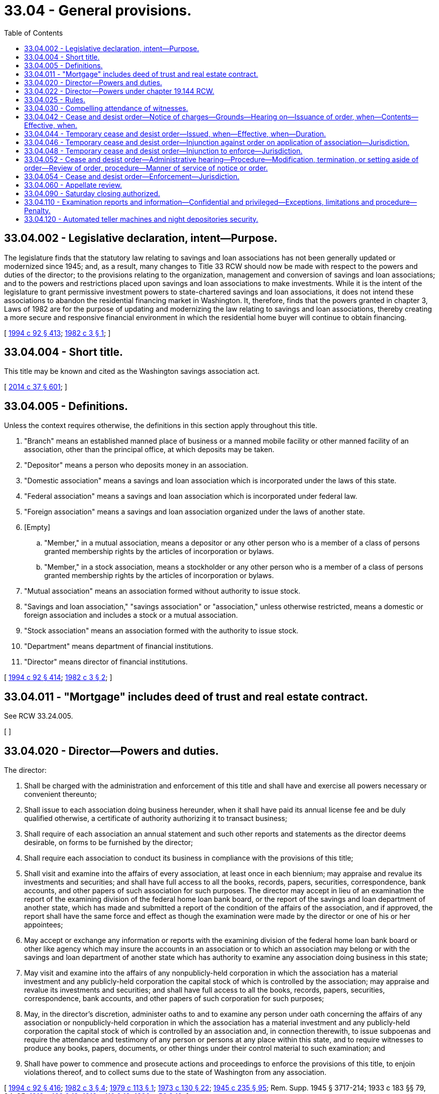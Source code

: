 = 33.04 - General provisions.
:toc:

== 33.04.002 - Legislative declaration, intent—Purpose.
The legislature finds that the statutory law relating to savings and loan associations has not been generally updated or modernized since 1945; and, as a result, many changes to Title 33 RCW should now be made with respect to the powers and duties of the director; to the provisions relating to the organization, management and conversion of savings and loan associations; and to the powers and restrictions placed upon savings and loan associations to make investments. While it is the intent of the legislature to grant permissive investment powers to state-chartered savings and loan associations, it does not intend these associations to abandon the residential financing market in Washington. It, therefore, finds that the powers granted in chapter 3, Laws of 1982 are for the purpose of updating and modernizing the law relating to savings and loan associations, thereby creating a more secure and responsive financial environment in which the residential home buyer will continue to obtain financing.

[ http://lawfilesext.leg.wa.gov/biennium/1993-94/Pdf/Bills/Session%20Laws/House/2438-S.SL.pdf?cite=1994%20c%2092%20§%20413[1994 c 92 § 413]; http://leg.wa.gov/CodeReviser/documents/sessionlaw/1982c3.pdf?cite=1982%20c%203%20§%201[1982 c 3 § 1]; ]

== 33.04.004 - Short title.
This title may be known and cited as the Washington savings association act.

[ http://lawfilesext.leg.wa.gov/biennium/2013-14/Pdf/Bills/Session%20Laws/Senate/6135.SL.pdf?cite=2014%20c%2037%20§%20601[2014 c 37 § 601]; ]

== 33.04.005 - Definitions.
Unless the context requires otherwise, the definitions in this section apply throughout this title.

. "Branch" means an established manned place of business or a manned mobile facility or other manned facility of an association, other than the principal office, at which deposits may be taken.

. "Depositor" means a person who deposits money in an association.

. "Domestic association" means a savings and loan association which is incorporated under the laws of this state.

. "Federal association" means a savings and loan association which is incorporated under federal law.

. "Foreign association" means a savings and loan association organized under the laws of another state.

. [Empty]
.. "Member," in a mutual association, means a depositor or any other person who is a member of a class of persons granted membership rights by the articles of incorporation or bylaws.

.. "Member," in a stock association, means a stockholder or any other person who is a member of a class of persons granted membership rights by the articles of incorporation or bylaws.

. "Mutual association" means an association formed without authority to issue stock.

. "Savings and loan association," "savings association" or "association," unless otherwise restricted, means a domestic or foreign association and includes a stock or a mutual association.

. "Stock association" means an association formed with the authority to issue stock.

. "Department" means department of financial institutions.

. "Director" means director of financial institutions.

[ http://lawfilesext.leg.wa.gov/biennium/1993-94/Pdf/Bills/Session%20Laws/House/2438-S.SL.pdf?cite=1994%20c%2092%20§%20414[1994 c 92 § 414]; http://leg.wa.gov/CodeReviser/documents/sessionlaw/1982c3.pdf?cite=1982%20c%203%20§%202[1982 c 3 § 2]; ]

== 33.04.011 - "Mortgage" includes deed of trust and real estate contract.
See RCW 33.24.005.

[ ]

== 33.04.020 - Director—Powers and duties.
The director:

. Shall be charged with the administration and enforcement of this title and shall have and exercise all powers necessary or convenient thereunto;

. Shall issue to each association doing business hereunder, when it shall have paid its annual license fee and be duly qualified otherwise, a certificate of authority authorizing it to transact business;

. Shall require of each association an annual statement and such other reports and statements as the director deems desirable, on forms to be furnished by the director;

. Shall require each association to conduct its business in compliance with the provisions of this title;

. Shall visit and examine into the affairs of every association, at least once in each biennium; may appraise and revalue its investments and securities; and shall have full access to all the books, records, papers, securities, correspondence, bank accounts, and other papers of such association for such purposes. The director may accept in lieu of an examination the report of the examining division of the federal home loan bank board, or the report of the savings and loan department of another state, which has made and submitted a report of the condition of the affairs of the association, and if approved, the report shall have the same force and effect as though the examination were made by the director or one of his or her appointees;

. May accept or exchange any information or reports with the examining division of the federal home loan bank board or other like agency which may insure the accounts in an association or to which an association may belong or with the savings and loan department of another state which has authority to examine any association doing business in this state;

. May visit and examine into the affairs of any nonpublicly-held corporation in which the association has a material investment and any publicly-held corporation the capital stock of which is controlled by the association; may appraise and revalue its investments and securities; and shall have full access to all the books, records, papers, securities, correspondence, bank accounts, and other papers of such corporation for such purposes;

. May, in the director's discretion, administer oaths to and to examine any person under oath concerning the affairs of any association or nonpublicly-held corporation in which the association has a material investment and any publicly-held corporation the capital stock of which is controlled by an association and, in connection therewith, to issue subpoenas and require the attendance and testimony of any person or persons at any place within this state, and to require witnesses to produce any books, papers, documents, or other things under their control material to such examination; and

. Shall have power to commence and prosecute actions and proceedings to enforce the provisions of this title, to enjoin violations thereof, and to collect sums due to the state of Washington from any association.

[ http://lawfilesext.leg.wa.gov/biennium/1993-94/Pdf/Bills/Session%20Laws/House/2438-S.SL.pdf?cite=1994%20c%2092%20§%20416[1994 c 92 § 416]; http://leg.wa.gov/CodeReviser/documents/sessionlaw/1982c3.pdf?cite=1982%20c%203%20§%204[1982 c 3 § 4]; http://leg.wa.gov/CodeReviser/documents/sessionlaw/1979c113.pdf?cite=1979%20c%20113%20§%201[1979 c 113 § 1]; http://leg.wa.gov/CodeReviser/documents/sessionlaw/1973c130.pdf?cite=1973%20c%20130%20§%2022[1973 c 130 § 22]; http://leg.wa.gov/CodeReviser/documents/sessionlaw/1945c235.pdf?cite=1945%20c%20235%20§%2095[1945 c 235 § 95]; Rem. Supp. 1945 § 3717-214; 1933 c 183 §§ 79, 94, 95; http://leg.wa.gov/CodeReviser/documents/sessionlaw/1919c169.pdf?cite=1919%20c%20169%20§%2012[1919 c 169 § 12]; http://leg.wa.gov/CodeReviser/documents/sessionlaw/1913c110.pdf?cite=1913%20c%20110%20§%2019[1913 c 110 § 19]; http://leg.wa.gov/CodeReviser/documents/sessionlaw/1890c56.pdf?cite=1890%20p%2056%20§%2019[1890 p 56 § 19]; ]

== 33.04.022 - Director—Powers under chapter  19.144 RCW.
The director or the director's designee may take such action as provided for in this title to enforce, investigate, or examine persons covered by chapter 19.144 RCW.

[ http://lawfilesext.leg.wa.gov/biennium/2007-08/Pdf/Bills/Session%20Laws/House/2770-S.SL.pdf?cite=2008%20c%20108%20§%2019[2008 c 108 § 19]; ]

== 33.04.025 - Rules.
The director shall adopt uniform rules in accordance with the administrative procedure act, chapter 34.05 RCW, to govern examinations and reports of associations and the form in which they shall report their assets, liabilities, and reserves, charge off bad debts and otherwise keep their records and accounts, and otherwise to govern the administration of this title. The director shall mail a copy of the rules to each savings and loan association at its principal place of business. The person doing the mailing shall make and file his or her affidavit thereof in the office of the director.

[ http://lawfilesext.leg.wa.gov/biennium/1993-94/Pdf/Bills/Session%20Laws/House/2438-S.SL.pdf?cite=1994%20c%2092%20§%20417[1994 c 92 § 417]; http://leg.wa.gov/CodeReviser/documents/sessionlaw/1982c3.pdf?cite=1982%20c%203%20§%205[1982 c 3 § 5]; http://leg.wa.gov/CodeReviser/documents/sessionlaw/1973c130.pdf?cite=1973%20c%20130%20§%2020[1973 c 130 § 20]; ]

== 33.04.030 - Compelling attendance of witnesses.
In event any person shall refuse to appear in compliance with any subpoena issued by the director or shall refuse to testify thereunder, the superior court of the state of Washington for the county in which such witness was required by said subpoena to appear, upon application of the director, shall have jurisdiction to compel such witness to attend and testify and to punish for contempt any witness not complying with the order of the court.

[ http://lawfilesext.leg.wa.gov/biennium/1993-94/Pdf/Bills/Session%20Laws/House/2438-S.SL.pdf?cite=1994%20c%2092%20§%20418[1994 c 92 § 418]; http://leg.wa.gov/CodeReviser/documents/sessionlaw/1945c235.pdf?cite=1945%20c%20235%20§%2096[1945 c 235 § 96]; Rem. Supp. 1945 § 3717-215; 1933 c 183 §§ 94, 95; http://leg.wa.gov/CodeReviser/documents/sessionlaw/1919c169.pdf?cite=1919%20c%20169%20§%2012[1919 c 169 § 12]; http://leg.wa.gov/CodeReviser/documents/sessionlaw/1913c110.pdf?cite=1913%20c%20110%20§%2019[1913 c 110 § 19]; ]

== 33.04.042 - Cease and desist order—Notice of charges—Grounds—Hearing on—Issuance of order, when—Contents—Effective, when.
. The director may issue and serve upon an association a notice of charges if in the opinion of the director the association:

.. Is engaging or has engaged in an unsafe or unsound practice in conducting the business of the association;

.. Is violating or has violated a material provision of any law, rule, or any condition imposed in writing by the director in connection with the granting of any application or other request by the association or any written agreement made with the director; or

.. Is about to do the acts prohibited in (a) or (b) of this subsection if the opinion that the threat exists is based upon reasonable cause.

. The notice shall contain a statement of the facts constituting the alleged violation or violations or the practice or practices and shall fix a time and place at which a hearing will be held to determine whether an order to cease and desist should issue against the association. The hearing shall be set not earlier than ten days nor later than thirty days after service of the notice unless a later date is set by the director at the request of the association.

Unless the association appears at the hearing by a duly authorized representative, it shall be deemed to have consented to the issuance of the cease and desist order. In the event of this consent or if upon the record made at the hearing the director finds that any violation or practice specified in the notice of charges has been established, the director may issue and serve upon the association an order to cease and desist from the violation or practice. The order may require the association and its directors, officers, employees, and agents to cease and desist from the violation or practice and may require the association to take affirmative action to correct the conditions resulting from the violation or practice.

. A cease and desist order shall become effective at the expiration of ten days after the service of the order upon the association concerned except that a cease and desist order issued upon consent shall become effective at the time specified in the order and shall remain effective as provided therein unless it is stayed, modified, terminated, or set aside by action of the director or a reviewing court.

[ http://lawfilesext.leg.wa.gov/biennium/1993-94/Pdf/Bills/Session%20Laws/House/2438-S.SL.pdf?cite=1994%20c%2092%20§%20419[1994 c 92 § 419]; http://leg.wa.gov/CodeReviser/documents/sessionlaw/1982c3.pdf?cite=1982%20c%203%20§%207[1982 c 3 § 7]; ]

== 33.04.044 - Temporary cease and desist order—Issued, when—Effective, when—Duration.
Whenever the director determines that the acts specified in RCW 33.04.042 or their continuation is likely to cause insolvency or substantial dissipation of assets or earnings of the association or to otherwise seriously prejudice the interests of its depositors, the director may also issue a temporary order requiring the association to cease and desist from the violation or practice. The order shall become effective upon service on the association and shall remain effective unless set aside, limited, or suspended by a court in proceedings under RCW 33.04.046 pending the completion of the administrative proceedings under the notice and until such time as the director shall dismiss the charges specified in the notice or until the effective date of a cease and desist order issued against the association under RCW 33.04.042.

[ http://lawfilesext.leg.wa.gov/biennium/1993-94/Pdf/Bills/Session%20Laws/House/2438-S.SL.pdf?cite=1994%20c%2092%20§%20420[1994 c 92 § 420]; http://leg.wa.gov/CodeReviser/documents/sessionlaw/1982c3.pdf?cite=1982%20c%203%20§%208[1982 c 3 § 8]; ]

== 33.04.046 - Temporary cease and desist order—Injunction against order on application of association—Jurisdiction.
Within ten days after an association has been served with a temporary cease and desist order, the association may apply to the superior court in the county of its principal place of business for an injunction setting aside, limiting, or suspending the order pending the completion of the administrative proceedings pursuant to the notice served under RCW 33.04.044.

The superior court shall have jurisdiction to issue the injunction.

[ http://leg.wa.gov/CodeReviser/documents/sessionlaw/1982c3.pdf?cite=1982%20c%203%20§%209[1982 c 3 § 9]; ]

== 33.04.048 - Temporary cease and desist order—Injunction to enforce—Jurisdiction.
In the case of a violation or threatened violation of a temporary cease and desist order issued under RCW 33.04.044, the director may apply to the superior court of the county of the principal place of business of the association for an injunction to enforce the order, and the court shall issue an injunction if it determines that there has been a violation or threatened violation.

[ http://lawfilesext.leg.wa.gov/biennium/1993-94/Pdf/Bills/Session%20Laws/House/2438-S.SL.pdf?cite=1994%20c%2092%20§%20421[1994 c 92 § 421]; http://leg.wa.gov/CodeReviser/documents/sessionlaw/1982c3.pdf?cite=1982%20c%203%20§%2010[1982 c 3 § 10]; ]

== 33.04.052 - Cease and desist order—Administrative hearing—Procedure—Modification, termination, or setting aside of order—Review of order, procedure—Manner of service of notice or order.
. Any administrative hearing provided in RCW 33.04.042 may be held at such place as is designated by the director and shall be conducted in accordance with chapter 34.05 RCW. The hearing shall be private unless the director determines that a public hearing is necessary to protect the public interest after fully considering the views of the party afforded the hearing.

Within sixty days after the hearing, the director shall render a decision which shall include findings of fact upon which the decision is based and the director shall issue and serve upon each party to the proceeding an order or orders consistent with RCW 33.04.042.

Unless a petition for review is timely filed in the superior court of the county of the principal place of business of the affected association under subsection (2) of this section and until the record in the proceeding has been filed as therein provided, the director may at any time modify, terminate, or set aside any order upon such notice and in such manner as the director deems proper. Upon filing the record, the director may modify, terminate, or set aside any order only with permission of the court.

The judicial review provided in this section for an order shall be exclusive.

. Any party to the proceeding or any person required by an order issued under RCW 33.04.042, 33.04.044 or 33.04.048 to refrain from any of the violations or practices stated therein may obtain a review of any order served under subsection (1) of this section other than one issued upon consent by filing in the superior court of the county of the principal place of business of the affected association within ten days after the date of service of the order a written petition praying that the order of the director be modified, terminated, or set aside. A copy of the petition shall be immediately served upon the director and the director shall then file in the court the record of the proceeding. The court shall have jurisdiction upon the filing of the petition, which jurisdiction shall become exclusive upon the filing of the record to affirm, modify, terminate, or set aside in whole or in part the order of the director except that the director may modify, terminate, or set aside an order with the permission of the court. The judgment and decree of the court shall be final, except that it is subject to appellate review under the rules of court.

. The commencement of proceedings for judicial review under subsection (2) of this section shall not operate as a stay of any order issued by the director unless specifically ordered by the court.

. Service of any notice or order required to be served under RCW 33.04.042 or 33.04.044 shall be accomplished in the same manner as required for the service of process in civil actions in superior courts of this state.

[ http://lawfilesext.leg.wa.gov/biennium/1993-94/Pdf/Bills/Session%20Laws/House/2438-S.SL.pdf?cite=1994%20c%2092%20§%20422[1994 c 92 § 422]; http://leg.wa.gov/CodeReviser/documents/sessionlaw/1982c3.pdf?cite=1982%20c%203%20§%2011[1982 c 3 § 11]; ]

== 33.04.054 - Cease and desist order—Enforcement—Jurisdiction.
The director may apply to the superior court of the county of the principal place of business of the association affected for the enforcement of any effective and outstanding order issued under RCW 33.04.042, 33.04.044, or 33.04.048, and the court shall have jurisdiction to order compliance therewith.

No court shall have jurisdiction to affect by injunction or otherwise the issuance or enforcement of any order or to review, modify, suspend, terminate, or set aside any order except as provided in RCW 33.04.046 and 33.04.052.

[ http://lawfilesext.leg.wa.gov/biennium/1993-94/Pdf/Bills/Session%20Laws/House/2438-S.SL.pdf?cite=1994%20c%2092%20§%20423[1994 c 92 § 423]; http://leg.wa.gov/CodeReviser/documents/sessionlaw/1982c3.pdf?cite=1982%20c%203%20§%2012[1982 c 3 § 12]; ]

== 33.04.060 - Appellate review.
An association may petition the superior court of the state of Washington for Thurston county for the review of any decision, ruling, requirement or other action or determination of the director, by filing its complaint, duly verified, with the clerk of the court and serving a copy thereof upon the director. Upon the filing of the complaint, the clerk of the court shall docket the same as a cause pending therein.

The director may answer the complaint and the petitioner reply thereto, and the cause shall be heard before the court as in other civil actions. Both the petitioner and the director may seek appellate review of the decision of the court to the supreme court or the court of appeals of the state of Washington.

[ http://lawfilesext.leg.wa.gov/biennium/1993-94/Pdf/Bills/Session%20Laws/House/2438-S.SL.pdf?cite=1994%20c%2092%20§%20424[1994 c 92 § 424]; http://leg.wa.gov/CodeReviser/documents/sessionlaw/1988c202.pdf?cite=1988%20c%20202%20§%2032[1988 c 202 § 32]; http://leg.wa.gov/CodeReviser/documents/sessionlaw/1971c81.pdf?cite=1971%20c%2081%20§%2084[1971 c 81 § 84]; http://leg.wa.gov/CodeReviser/documents/sessionlaw/1945c235.pdf?cite=1945%20c%20235%20§%20115[1945 c 235 § 115]; Rem. Supp. 1945 § 3717-234; http://leg.wa.gov/CodeReviser/documents/sessionlaw/1933c183.pdf?cite=1933%20c%20183%20§%2095[1933 c 183 § 95]; ]

== 33.04.090 - Saturday closing authorized.
See RCW 30A.04.330.

[ NOTES:; ]

== 33.04.110 - Examination reports and information—Confidential and privileged—Exceptions, limitations and procedure—Penalty.
. Except as otherwise provided in this section, all examination reports and all information obtained by the director and the director's staff in conducting examinations of associations are confidential and privileged information and shall not be made public or otherwise disclosed to any person, firm, corporation, agency, association, governmental body, or other entity.

. Subsection (1) of this section notwithstanding, the director may furnish in whole or in part examination reports prepared by the director's office to federal agencies empowered to examine state associations, to savings and loan supervisory agencies of other states which have authority to examine associations doing business in this state, to the attorney general in his or her role as legal advisor to the director, to the examined association as provided in subsection (4) of this section, and to officials empowered to investigate criminal charges. If the director furnishes any examination report to officials empowered to investigate criminal charges, the director may only furnish that part of the report which is necessary and pertinent to the investigation, and the director may do this only after notifying the affected savings and loan association and any customer of the savings and loan association who is named in that part of the report of the order to furnish the part of the examination report unless the officials requesting the report first obtain a waiver of the notice requirement from a court of competent jurisdiction for good cause. The director may also furnish in whole or in part examination reports concerning any association in danger of insolvency to the directors or officers of a potential acquiring party when, in the director's opinion, it is necessary to do so in order to protect the interests of members, depositors, or borrowers of the examined association.

. All examination reports furnished under subsection (2) of this section shall remain the property of the department of financial institutions and, except as provided in subsection (4) of this section, no person, agency, or authority to whom reports are furnished or any officer, director, or employee thereof shall disclose or make public any of the reports or any information contained therein except in published statistical material that does not disclose the affairs of any individual or corporation: PROVIDED, That nothing herein shall prevent the use in a criminal prosecution of reports furnished under subsection (2) of this section.

. The examination report made by the department of financial institutions is designed for use in the supervision of the association, and the director may furnish a copy of the report to the savings and loan association examined. The report shall remain the property of the director and will be furnished to the association solely for its confidential use. Neither the association nor any of its directors, officers, or employees may disclose or make public in any manner the report or any portion thereof without permission of the board of directors of the examined association. The permission shall be entered in the minutes of the board.

. Examination reports and information obtained by the director and the director's staff in conducting examinations shall not be subject to public disclosure under chapter 42.56 RCW.

. In any civil action in which the reports are sought to be discovered or used as evidence, any party may, upon notice to the director, petition the court for an in camera review of the report. The court may permit discovery and introduction of only those portions of the report which are relevant and otherwise unobtainable by the requesting party. This subsection shall not apply to an action brought or defended by the director.

. This section shall not apply to investigation reports prepared by the director and the director's staff concerning an application for a new association or an application for a branch of an association. The director may adopt rules making confidential portions of such reports if in the director's opinion the public disclosure of the portions of the report would impair the ability to obtain the information which the director considers necessary to fully evaluate the application.

. Every person who intentionally violates any provision of this section is guilty of a gross misdemeanor.

[ http://lawfilesext.leg.wa.gov/biennium/2005-06/Pdf/Bills/Session%20Laws/House/1133-S.SL.pdf?cite=2005%20c%20274%20§%20261[2005 c 274 § 261]; http://lawfilesext.leg.wa.gov/biennium/1993-94/Pdf/Bills/Session%20Laws/House/2438-S.SL.pdf?cite=1994%20c%2092%20§%20425[1994 c 92 § 425]; http://leg.wa.gov/CodeReviser/documents/sessionlaw/1982c3.pdf?cite=1982%20c%203%20§%206[1982 c 3 § 6]; http://leg.wa.gov/CodeReviser/documents/sessionlaw/1977ex1c245.pdf?cite=1977%20ex.s.%20c%20245%20§%203[1977 ex.s. c 245 § 3]; ]

== 33.04.120 - Automated teller machines and night depositories security.
Chapter 19.174 RCW applies to automated teller machines and night depositories regulated under this title.

[ http://lawfilesext.leg.wa.gov/biennium/1993-94/Pdf/Bills/Session%20Laws/House/1849-S.SL.pdf?cite=1993%20c%20324%20§%2013[1993 c 324 § 13]; ]

